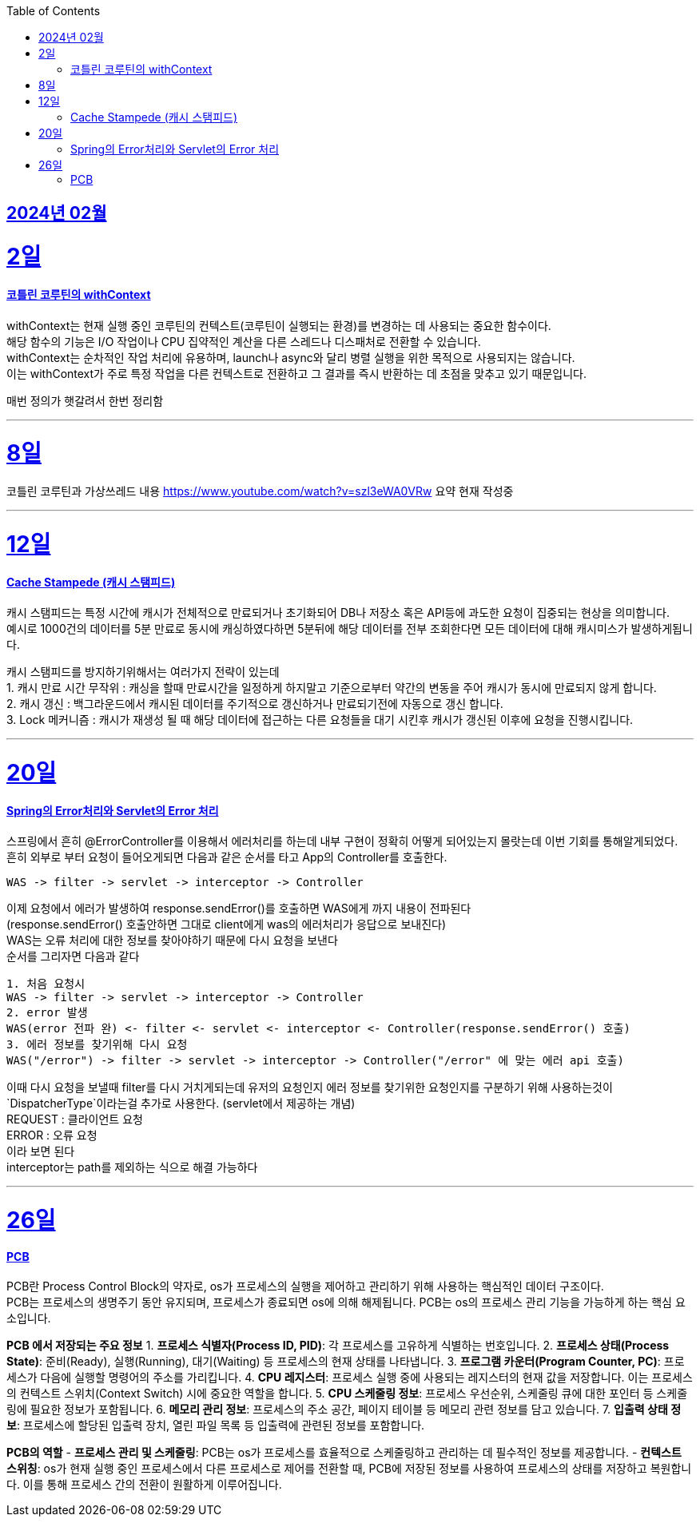 // Metadata:
:description: Week I Learnt
:keywords: study, til, lwil
// Settings:
:doctype: book
:toc: left
:toclevels: 4
:sectlinks:
:icons: font

[[section-202402]]
== 2024년 02월

[[section-202402-2일]]
2일
===
#### 코틀린 코루틴의 withContext

withContext는 현재 실행 중인 코루틴의 컨텍스트(코루틴이 실행되는 환경)를 변경하는 데 사용되는 중요한 함수이다. +
해당 함수의 기능은 I/O 작업이나 CPU 집약적인 계산을 다른 스레드나 디스패처로 전환할 수 있습니다. +
withContext는 순차적인 작업 처리에 유용하며, launch나 async와 달리 병렬 실행을 위한 목적으로 사용되지는 않습니다. +
이는 withContext가 주로 특정 작업을 다른 컨텍스트로 전환하고 그 결과를 즉시 반환하는 데 초점을 맞추고 있기 때문입니다.

매번 정의가 햇갈려서 한번 정리함

---
[[section-202402-8일]]
8일
===
코틀린 코루틴과 가상쓰레드 내용
https://www.youtube.com/watch?v=szl3eWA0VRw 요약 
현재 작성중

---

[[section-202402-12일]]
12일
===
#### Cache Stampede (캐시 스탬피드)
캐시 스탬피드는 특정 시간에 캐시가 전체적으로 만료되거나 초기화되어 DB나 저장소 혹은 API등에 과도한 요청이 집중되는 현상을 의미합니다.  +
예시로 1000건의 데이터를 5분 만료로 동시에 캐싱하였다하면 5분뒤에 해당 데이터를 전부 조회한다면 모든 데이터에 대해 캐시미스가 발생하게됩니다.

캐시 스탬피드를 방지하기위해서는 여러가지 전략이 있는데  +
1. 캐시 만료 시간 무작위 : 캐싱을 할때 만료시간을 일정하게 하지말고 기준으로부터 약간의 변동을 주어 캐시가 동시에 만료되지 않게 합니다.  +
2. 캐시 갱신 : 백그라운드에서 캐시된 데이터를 주기적으로 갱신하거나 만료되기전에 자동으로 갱신 합니다.  +
3. Lock 메커니즘 : 캐시가 재생성 될 때 해당 데이터에 접근하는 다른 요청들을 대기 시킨후 캐시가 갱신된 이후에 요청을 진행시킵니다.

---

[[section-202402-20일]]
20일
===
#### Spring의 Error처리와 Servlet의 Error 처리
스프링에서 흔히 @ErrorController를 이용해서 에러처리를 하는데 내부 구현이 정확히 어떻게 되어있는지 몰랏는데 이번 기회를 통해알게되었다. +
흔히 외부로 부터 요청이 들어오게되면 다음과 같은 순서를 타고 App의 Controller를 호출한다. 
```
WAS -> filter -> servlet -> interceptor -> Controller
```
이제 요청에서 에러가 발생하여 response.sendError()를 호출하면 WAS에게 까지 내용이 전파된다 +
(response.sendError() 호출안하면 그대로 client에게 was의 에러처리가 응답으로 보내진다) +
WAS는 오류 처리에 대한 정보를 찾아야하기 때문에 다시 요청을 보낸다 +
순서를 그리자면 다음과 같다 +
```
1. 처음 요청시
WAS -> filter -> servlet -> interceptor -> Controller
2. error 발생
WAS(error 전파 완) <- filter <- servlet <- interceptor <- Controller(response.sendError() 호출)
3. 에러 정보를 찾기위해 다시 요청
WAS("/error") -> filter -> servlet -> interceptor -> Controller("/error" 에 맞는 에러 api 호출)
```
이때 다시 요청을 보낼때 filter를 다시 거치게되는데 유저의 요청인지 에러 정보를 찾기위한 요청인지를 구분하기 위해 사용하는것이 `DispatcherType`이라는걸 추가로 사용한다. (servlet에서 제공하는 개념) +
REQUEST : 클라이언트 요청 +
ERROR : 오류 요청 +
이라 보면 된다 +
interceptor는 path를 제외하는 식으로 해결 가능하다

---

[[section-202402-26일]]
26일
===
#### PCB
PCB란 Process Control Block의 약자로, os가 프로세스의 실행을 제어하고 관리하기 위해 사용하는 핵심적인 데이터 구조이다. + 
PCB는 프로세스의 생명주기 동안 유지되며, 프로세스가 종료되면 os에 의해 해제됩니다. PCB는 os의 프로세스 관리 기능을 가능하게 하는 핵심 요소입니다.

**PCB 에서 저장되는 주요 정보**
1. **프로세스 식별자(Process ID, PID)**: 각 프로세스를 고유하게 식별하는 번호입니다.
2. **프로세스 상태(Process State)**: 준비(Ready), 실행(Running), 대기(Waiting) 등 프로세스의 현재 상태를 나타냅니다.
3. **프로그램 카운터(Program Counter, PC)**: 프로세스가 다음에 실행할 명령어의 주소를 가리킵니다.
4. **CPU 레지스터**: 프로세스 실행 중에 사용되는 레지스터의 현재 값을 저장합니다. 이는 프로세스의 컨텍스트 스위치(Context Switch) 시에 중요한 역할을 합니다.
5. **CPU 스케줄링 정보**: 프로세스 우선순위, 스케줄링 큐에 대한 포인터 등 스케줄링에 필요한 정보가 포함됩니다.
6. **메모리 관리 정보**: 프로세스의 주소 공간, 페이지 테이블 등 메모리 관련 정보를 담고 있습니다.
7. **입출력 상태 정보**: 프로세스에 할당된 입출력 장치, 열린 파일 목록 등 입출력에 관련된 정보를 포함합니다.

**PCB의 역할**
- **프로세스 관리 및 스케줄링**: PCB는 os가 프로세스를 효율적으로 스케줄링하고 관리하는 데 필수적인 정보를 제공합니다.
- **컨텍스트 스위칭**: os가 현재 실행 중인 프로세스에서 다른 프로세스로 제어를 전환할 때, PCB에 저장된 정보를 사용하여 프로세스의 상태를 저장하고 복원합니다. 이를 통해 프로세스 간의 전환이 원활하게 이루어집니다.
